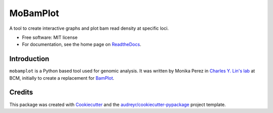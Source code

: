 =========
MoBamPlot
=========


.. image:: https://img.shields.io/pypi/v/mobamplot.svg
        :target: https://pypi.python.org/pypi/mobamplot

.. image:: https://img.shields.io/travis/monikaperez/mobamplot.svg
        :target: https://travis-ci.org/monikaperez/mobamplot

.. image:: https://readthedocs.org/projects/mobamplot/badge/?version=latest
        :target: https://mobamplot.readthedocs.io/en/latest/?badge=latest
        :alt: Documentation Status

.. image:: https://pyup.io/repos/github/linlabcode/mobamplot/shield.svg
     :target: https://pyup.io/repos/github/linlabcode/mobamplot/
     :alt: Updates


A tool to create interactive graphs and plot bam read density at specific loci.


* Free software: MIT license
* For documentation, see the home page on `ReadtheDocs <https://mobamplot.readthedocs.io>`_.


Introduction
------------

``mobamplot`` is a Python based tool used for genomic analysis. It was written by Monika Perez in `Charles Y. Lin's lab
<https://www.charleslinlab.org>`_ at BCM, initially to create a replacement for `BamPlot <https://github.com/linlabbcm/bamplot>`_.

Credits
---------

This package was created with Cookiecutter_ and the `audreyr/cookiecutter-pypackage`_ project template.

.. _Cookiecutter: https://github.com/audreyr/cookiecutter
.. _`audreyr/cookiecutter-pypackage`: https://github.com/audreyr/cookiecutter-pypackage

